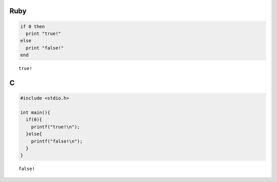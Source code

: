 

Ruby
-----

.. code-block:: ruby

  if 0 then
    print "true!"
  else
    print "false!"
  end


::

  true!



C
-----

.. code-block:: c

  #include <stdio.h>
  
  int main(){
    if(0){
      printf("true!\n");
    }else{
      printf("false!\n");
    }
  }


::

  false!

